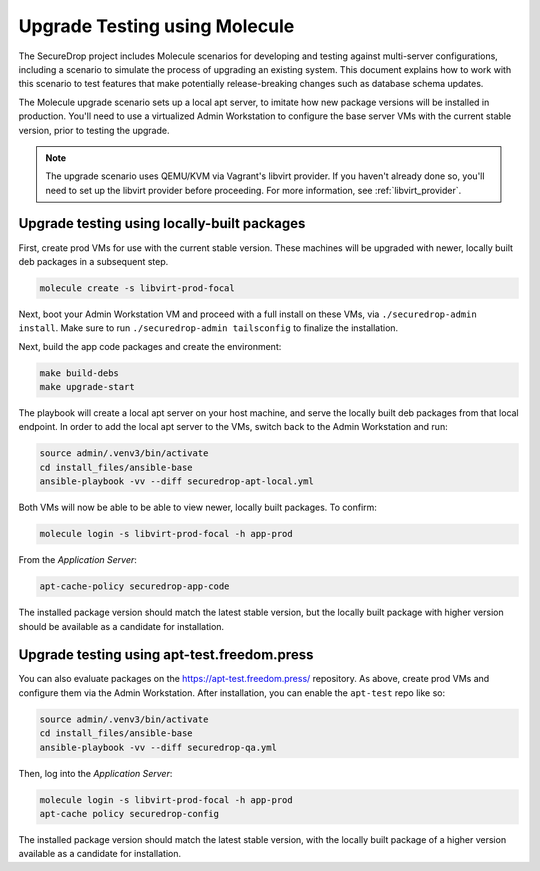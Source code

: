 .. _upgrade_testing:

Upgrade Testing using Molecule
==============================

The SecureDrop project includes Molecule scenarios for developing and testing against
multi-server configurations, including a scenario to simulate the process of upgrading an
existing system. This document explains how to work with this scenario to test
features that make potentially release-breaking changes such as database
schema updates.

The Molecule upgrade scenario sets up a local apt server, to imitate
how new package versions will be installed in production. You'll need
to use a virtualized Admin Workstation to configure the base server VMs
with the current stable version, prior to testing the upgrade.

.. note:: The upgrade scenario uses QEMU/KVM via Vagrant's libvirt provider.
   If you haven't already done so, you'll need to set up the libvirt provider
   before proceeding. For more information, see :ref:`libvirt_provider`.

.. _upgrade_testing_local:

Upgrade testing using locally-built packages
--------------------------------------------

First, create prod VMs for use with the current stable version.
These machines will be upgraded with newer, locally built deb packages
in a subsequent step.

.. code:: sh

  molecule create -s libvirt-prod-focal

Next, boot your Admin Workstation VM and proceed with a full install
on these VMs, via ``./securedrop-admin install``. Make sure to run
``./securedrop-admin tailsconfig`` to finalize the installation.

Next, build the app code packages and create the environment:

.. code:: sh

 make build-debs
 make upgrade-start

The playbook will create a local apt server on your host machine, and
serve the locally built deb packages from that local endpoint.
In order to add the local apt server to the VMs, switch back to
the Admin Workstation and run:

.. code:: sh

   source admin/.venv3/bin/activate
   cd install_files/ansible-base
   ansible-playbook -vv --diff securedrop-apt-local.yml

Both VMs will now be able to be able to view newer, locally built packages.
To confirm:

.. code:: sh

   molecule login -s libvirt-prod-focal -h app-prod

From the *Application Server*:

.. code:: sh

   apt-cache-policy securedrop-app-code

The installed package version should match the latest stable version,
but the locally built package with higher version should be available
as a candidate for installation.

Upgrade testing using apt-test.freedom.press
--------------------------------------------

You can also evaluate packages on the https://apt-test.freedom.press/
repository. As above, create prod VMs and configure them via the
Admin Workstation. After installation, you can enable the ``apt-test``
repo like so:

.. code:: sh

   source admin/.venv3/bin/activate
   cd install_files/ansible-base
   ansible-playbook -vv --diff securedrop-qa.yml

Then, log into the *Application Server*:

.. code:: sh

   molecule login -s libvirt-prod-focal -h app-prod
   apt-cache policy securedrop-config

The installed package version should match the latest stable version,
with the locally built package of a higher version available
as a candidate for installation.
